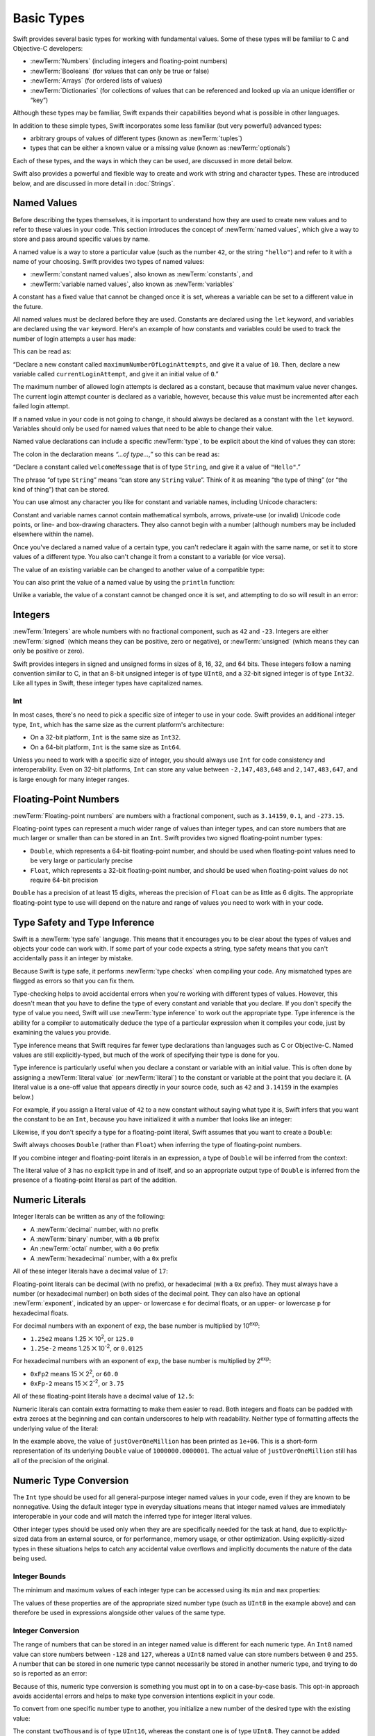 .. docnote:: Subjects to be covered in this section

    * Declaration syntax ✔︎
    * Multiple variable declarations and initializations on one line:
    * var i = 1; var j = 2; print(i + j)
    * var k = 1, l = 2
    * …but not… var m, n = 2
    * Naming conventions ✔︎
    * Integer types ✔︎
    * Floating-point types ✔︎
    * infinity and -infinity
    * Bool ✔︎
    * Void
    * No suffixes for integers / floats ✔︎
    * Lazy initialization
    * A brief mention of characters and strings
    * Tuples ✔︎
    * Varargs tuples
    * Typealiases ✔︎
    * Type inference ✔︎
    * Type casting through type initializers ✔︎
    * Arrays
    * Optional types ✔︎
    * Pattern binding
    * Literals ✔︎
    * Immutability
    * (Don't redeclare objects within a REPL session)
    * min and max for integers ✔︎

Basic Types
===========

Swift provides several basic types for working with fundamental values.
Some of these types will be familiar to C and Objective-C developers:

* :newTerm:`Numbers` (including integers and floating-point numbers)
* :newTerm:`Booleans` (for values that can only be true or false)
* :newTerm:`Arrays` (for ordered lists of values)
* :newTerm:`Dictionaries` (for collections of values that can be referenced
  and looked up via an unique identifier or “key”)

Although these types may be familiar,
Swift expands their capabilities beyond what is possible in other languages.

In addition to these simple types,
Swift incorporates some less familiar (but very powerful) advanced types:

* arbitrary groups of values of different types (known as :newTerm:`tuples`)
* types that can be either a known value or a missing value (known as :newTerm:`optionals`)

Each of these types, and the ways in which they can be used,
are discussed in more detail below.

Swift also provides a powerful and flexible way to create and work with string and character types.
These are introduced below, and are discussed in more detail in :doc:`Strings`.

.. _BasicTypes_NamedValues:

Named Values
------------

.. QUESTION: Do we need to have introduced the REPL
   (or some other learning environment) before starting this section?

Before describing the types themselves,
it is important to understand how they are used to create new values
and to refer to these values in your code.
This section introduces the concept of :newTerm:`named values`,
which give a way to store and pass around specific values by name.

A named value is a way to store a particular value
(such as the number ``42``, or the string ``"hello"``)
and refer to it with a name of your choosing.
Swift provides two types of named values:

* :newTerm:`constant named values`, also known as :newTerm:`constants`, and
* :newTerm:`variable named values`, also known as :newTerm:`variables`

A constant has a fixed value that cannot be changed once it is set,
whereas a variable can be set to a different value in the future.

All named values must be declared before they are used.
Constants are declared using the ``let`` keyword,
and variables are declared using the ``var`` keyword.
Here's an example of how constants and variables could be used
to track the number of login attempts a user has made:

.. testcode:: namedValues

    --> let maximumNumberOfLoginAttempts = 10
    <-- // maximumNumberOfLoginAttempts : Int = 10
    --> var currentLoginAttempt = 0
    <-- // currentLoginAttempt : Int = 0

This can be read as:

“Declare a new constant called ``maximumNumberOfLoginAttempts``,
and give it a value of ``10``.
Then, declare a new variable called ``currentLoginAttempt``,
and give it an initial value of ``0``.”

The maximum number of allowed login attempts is declared as a constant,
because that maximum value never changes.
The current login attempt counter is declared as a variable, however,
because this value must be incremented after each failed login attempt.

If a named value in your code is not going to change,
it should always be declared as a constant with the ``let`` keyword.
Variables should only be used for
named values that need to be able to change their value.

Named value declarations can include a specific :newTerm:`type`,
to be explicit about the kind of values they can store:

.. testcode:: namedValues

    --> let welcomeMessage: String = "Hello"
    <-- // welcomeMessage : String = "Hello"

The colon in the declaration means *“…of type…,”*
so this can be read as:

“Declare a constant called ``welcomeMessage`` that is of type ``String``,
and give it a value of ``"Hello"``.”

The phrase “of type ``String``” means “can store any ``String`` value”.
Think of it as meaning “the type of thing” (or “the kind of thing”) that can be stored.

You can use almost any character you like for constant and variable names,
including Unicode characters:

.. testcode:: namedValues

    --> let π = 3.14159
    <-- // π : Double = 3.14159
    --> let 你好 = "你好世界"
    <-- // 你好 : String = "你好世界"
    --> let 🐶🐮 = "dogcow"
    <-- // 🐶🐮 : String = "dogcow"

Constant and variable names cannot contain
mathematical symbols, arrows, private-use (or invalid) Unicode code points,
or line- and box-drawing characters.
They also cannot begin with a number
(although numbers may be included elsewhere within the name).

Once you've declared a named value of a certain type,
you can't redeclare it again with the same name,
or set it to store values of a different type.
You also can't change it from a constant to a variable (or vice versa).

The value of an existing variable can be changed to another value of a compatible type:

.. testcode:: namedValues

    --> var friendlyWelcome = "hello, world"
    <-- // friendlyWelcome : String = "hello, world"
    /// friendlyWelcome is "hello, world"
    --> friendlyWelcome = "👋, 🌎"
    /// friendlyWelcome is now "👋, 🌎"

You can also print the value of a named value by using the ``println`` function:

.. testcode:: namedValues

    --> println(friendlyWelcome)
    <<< 👋, 🌎
    /// prints "👋, 🌎"

.. NOTE: this is a deliberately simplistic description of what you can do with println().
   It will be expanded later on.

.. QUESTION: is this *too* simplistic?
   Strictly speaking, you can't print the value of *any* named value –
   you can only print values of types for which String has a constructor.

Unlike a variable, the value of a constant cannot be changed once it is set,
and attempting to do so will result in an error:

.. testcode:: namedValues

    --> let languageName = "Swift"
    <-- // languageName : String = "Swift"
    --> languageName = "Swift++"
    /// this will result in an error – languageName cannot be changed
    !!! <REPL Input>:1:14: error: cannot assign to 'let' value 'languageName'
    !!! languageName = "Swift++"
    !!! ~~~~~~~~~~~~ ^

.. _BasicTypes_Integers:

Integers
--------

:newTerm:`Integers` are whole numbers with no fractional component,
such as ``42`` and ``-23``.
Integers are either :newTerm:`signed` (which means they can be positive, zero or negative),
or :newTerm:`unsigned` (which means they can only be positive or zero).

Swift provides integers in signed and unsigned forms in sizes of
8, 16, 32, and 64 bits.
These integers follow a naming convention similar to C,
in that an 8-bit unsigned integer is of type ``UInt8``,
and a 32-bit signed integer is of type ``Int32``.
Like all types in Swift, these integer types have capitalized names.

.. _BasicTypes_Int:

Int
~~~

In most cases, there's no need to pick a specific size of integer to use in your code.
Swift provides an additional integer type, ``Int``,
which has the same size as the current platform's architecture:

* On a 32-bit platform, ``Int`` is the same size as ``Int32``.
* On a 64-bit platform, ``Int`` is the same size as ``Int64``.

Unless you need to work with a specific size of integer,
you should always use ``Int`` for code consistency and interoperability.
Even on 32-bit platforms, ``Int`` can store any value between ``-2,147,483,648`` and ``2,147,483,647``,
and is large enough for many integer ranges.

.. _BasicTypes_FloatingPointNumbers:

Floating-Point Numbers
----------------------

:newTerm:`Floating-point numbers` are numbers with a fractional component,
such as ``3.14159``, ``0.1``, and ``-273.15``.

Floating-point types can represent a much wider range of values than integer types,
and can store numbers that are much larger or smaller than can be stored in an ``Int``.
Swift provides two signed floating-point number types:

* ``Double``, which represents a 64-bit floating-point number,
  and should be used when floating-point values need to be very large or particularly precise
* ``Float``, which represents a 32-bit floating-point number,
  and should be used when floating-point values do not require 64-bit precision

``Double`` has a precision of at least 15 digits,
whereas the precision of ``Float`` can be as little as 6 digits.
The appropriate floating-point type to use will depend on the nature and range of
values you need to work with in your code.

.. _BasicTypes_TypeSafetyAndTypeInference:

Type Safety and Type Inference
------------------------------

Swift is a :newTerm:`type safe` language.
This means that it encourages you to be clear about the types of values and objects your code can work with.
If some part of your code expects a string,
type safety means that you can't accidentally pass it an integer by mistake.

Because Swift is type safe,
it performs :newTerm:`type checks` when compiling your code.
Any mismatched types are flagged as errors so that you can fix them.

Type-checking helps to avoid accidental errors when you're working with different types of values.
However, this doesn't mean that you have to define the type of
every constant and variable that you declare.
If you don't specify the type of value you need,
Swift will use :newTerm:`type inference` to work out the appropriate type.
Type inference is the ability for a compiler to automatically deduce the type of a particular expression when it compiles your code,
just by examining the values you provide.

Type inference means that Swift requires far fewer type declarations than languages such as C or Objective-C.
Named values are still explicitly-typed,
but much of the work of specifying their type is done for you.

Type inference is particularly useful
when you declare a constant or variable with an initial value.
This is often done by assigning a :newTerm:`literal value` (or :newTerm:`literal`)
to the constant or variable at the point that you declare it.
(A literal value is a one-off value that appears directly in your source code,
such as ``42`` and ``3.14159`` in the examples below.)

For example, if you assign a literal value of ``42`` to a new constant
without saying what type it is,
Swift infers that you want the constant to be an ``Int``,
because you have initialized it with a number that looks like an integer:

.. testcode:: typeInference

    --> let meaningOfLife = 42
    <-- // meaningOfLife : Int = 42
    /// meaningOfLife is inferred to be of type Int

Likewise, if you don't specify a type for a floating-point literal,
Swift assumes that you want to create a ``Double``:

.. testcode:: typeInference

    --> let pi = 3.14159
    <-- // pi : Double = 3.14159
    /// pi is inferred to be of type Double

Swift always chooses ``Double`` (rather than ``Float``)
when inferring the type of floating-point numbers.

If you combine integer and floating-point literals in an expression,
a type of ``Double`` will be inferred from the context:

.. testcode:: typeInference

    --> let anotherPi = 3 + 0.14159
    <-- // anotherPi : Double = 3.14159
    /// anotherPi is also inferred to be of type Double

The literal value of ``3`` has no explicit type in and of itself,
and so an appropriate output type of ``Double`` is inferred
from the presence of a floating-point literal as part of the addition.

.. _BasicTypes_NumericLiterals:

Numeric Literals
----------------

Integer literals can be written as any of the following:

* A :newTerm:`decimal` number, with no prefix
* A :newTerm:`binary` number, with a ``0b`` prefix
* An :newTerm:`octal` number, with a ``0o`` prefix
* A :newTerm:`hexadecimal` number, with a ``0x`` prefix

All of these integer literals have a decimal value of ``17``:

.. testcode:: numberLiterals

    --> let decimalInteger = 17
    <-- // decimalInteger : Int = 17
    --> let binaryInteger = 0b10001        // 17 in binary notation
    <-- // binaryInteger : Int = 17
    --> let octalInteger = 0o21            // 17 in octal notation
    <-- // octalInteger : Int = 17
    --> let hexadecimalInteger = 0x11      // 17 in hexadecimal notation
    <-- // hexadecimalInteger : Int = 17

Floating-point literals can be decimal (with no prefix),
or hexadecimal (with a ``0x`` prefix).
They must always have a number (or hexadecimal number) on both sides of the decimal point.
They can also have an optional :newTerm:`exponent`,
indicated by an upper- or lowercase ``e`` for decimal floats,
or an upper- or lowercase ``p`` for hexadecimal floats.

For decimal numbers with an exponent of ``exp``,
the base number is multiplied by 10\ :superscript:`exp`:

* ``1.25e2`` means 1.25 ⨉ 10\ :superscript:`2`, or ``125.0``
* ``1.25e-2`` means 1.25 ⨉ 10\ :superscript:`-2`, or ``0.0125``

For hexadecimal numbers with an exponent of ``exp``,
the base number is multiplied by 2\ :superscript:`exp`:

* ``0xFp2`` means 15 ⨉ 2\ :superscript:`2`, or ``60.0``
* ``0xFp-2`` means 15 ⨉ 2\ :superscript:`-2`, or ``3.75``

All of these floating-point literals have a decimal value of ``12.5``:

.. testcode:: numberLiterals

    --> let decimalDouble = 12.5
    <-- // decimalDouble : Double = 12.5
    --> let exponentDouble = 1.25e1
    <-- // exponentDouble : Double = 12.5
    --> let hexadecimalDouble = 0xC.8p0
    <-- // hexadecimalDouble : Double = 12.5

Numeric literals can contain extra formatting to make them easier to read.
Both integers and floats can be padded with extra zeroes at the beginning
and can contain underscores to help with readability.
Neither type of formatting affects the underlying value of the literal:

.. testcode:: numberLiterals

    --> let paddedDouble = 000123.456
    <-- // paddedDouble : Double = 123.456
    --> let oneMillion = 1_000_000
    <-- // oneMillion : Int = 1000000
    --> let justOverOneMillion = 1_000_000.000_000_1
    <-- // justOverOneMillion : Double = 1e+06

In the example above, the value of ``justOverOneMillion`` has been printed as ``1e+06``.
This is a short-form representation of its underlying ``Double`` value of ``1000000.0000001``.
The actual value of ``justOverOneMillion`` still has all of the precision of the original.

.. _BasicTypes_NumericTypeConversion:

Numeric Type Conversion
-----------------------

The ``Int`` type should be used for all general-purpose integer named values in your code,
even if they are known to be nonnegative.
Using the default integer type in everyday situations means that
integer named values are immediately interoperable in your code
and will match the inferred type for integer literal values.

Other integer types should be used only when they are are specifically needed for the task at hand,
due to explicitly-sized data from an external source,
or for performance, memory usage, or other optimization.
Using explicitly-sized types in these situations
helps to catch any accidental value overflows
and implicitly documents the nature of the data being used.

.. _BasicTypes_IntegerBounds:

Integer Bounds
~~~~~~~~~~~~~~

The minimum and maximum values of each integer type can be accessed using its ``min`` and ``max`` properties:

.. testcode:: namedValues

    --> let minValue = UInt8.min  // minValue is equal to 0, and is of type UInt8
    <-- // minValue : UInt8 = 0
    --> let maxValue = UInt8.max  // maxValue is equal to 255, and is of type UInt8
    <-- // maxValue : UInt8 = 255

The values of these properties are of the appropriate sized number type
(such as ``UInt8`` in the example above)
and can therefore be used in expressions alongside other values of the same type.

.. _BasicTypes_IntegerConversion:

Integer Conversion
~~~~~~~~~~~~~~~~~~

The range of numbers that can be stored in an integer named value
is different for each numeric type.
An ``Int8`` named value can store numbers between ``-128`` and ``127``,
whereas a ``UInt8`` named value can store numbers between ``0`` and ``255``.
A number that can be stored in one numeric type
cannot necessarily be stored in another numeric type,
and trying to do so is reported as an error:

.. testcode:: namedValuesOverflowError

    --> let cannotBeNegative: UInt8 = -1
    !!! <REPL Input>:1:31: error: integer literal overflows when stored into 'UInt8'
    !!! let cannotBeNegative: UInt8 = -1
    !!!                               ^
    /// UInt8 cannot store negative numbers, and so this will report an error
    --> let tooBig: Int8 = Int8.max + 1
    !!! <REPL Input>:1:29: error: arithmetic operation '127 + 1' (on type 'Int8') results in an overflow
    !!! let tooBig: Int8 = Int8.max + 1
    !!!                             ^
    /// Int8 cannot store a number larger than its maximum value,
    /// and so this will also report an error

Because of this,
numeric type conversion is something you must opt in to on a case-by-case basis.
This opt-in approach avoids accidental errors
and helps to make type conversion intentions explicit in your code.

To convert from one specific number type to another,
you initialize a new number of the desired type with the existing value:

.. testcode:: typeConversion

    --> let twoThousand: UInt16 = 2_000
    <-- // twoThousand : UInt16 = 2000
    --> let one: UInt8 = 1
    <-- // one : UInt8 = 1
    --> let twoThousandAndOne = twoThousand + UInt16(one)
    <-- // twoThousandAndOne : UInt16 = 2001

The constant ``twoThousand`` is of type ``UInt16``,
whereas the constant ``one`` is of type ``UInt8``.
They cannot be added together directly,
because they are not of the same type.
Instead, this code calls ``UInt16(one)`` to create a new ``UInt16`` initialized with the value of ``one``,
and uses this value in place of the original.
Because both sides of the addition are now of type ``UInt16``,
the addition is allowed.
The output constant (``twoThousandAndOne``) is inferred to be of type ``UInt16``,
because it is the sum of two ``UInt16`` values.

``SomeType(ofInitialValue)`` is the default way to call the initializer of a Swift type
and pass in an initial value.
Behind the scenes, ``UInt16`` has an initializer that accepts a ``UInt8`` value,
and so this initializer is used to make a new ``UInt16`` from an existing ``UInt8``.
You can't just pass in *any* type here, however –
it has to be a type for which ``UInt16`` provides an initializer.
Extending existing types to provide initializers that accept new types
(including your own type definitions)
is covered in :doc:`Extensions`.

.. TODO: add a note that this is not traditional type-casting,
   and perhaps include a forward reference to the objects chapter.

.. _BasicTypes_IntegerAndFloatingPointConversion:

Integer and Floating-Point Conversion
~~~~~~~~~~~~~~~~~~~~~~~~~~~~~~~~~~~~~

Conversions between integer and floating-point numeric types must also be made explicit:

.. testcode:: typeConversion

    --> let three = 3
    <-- // three : Int = 3
    --> let pointOneFourOneFiveNine = 0.14159
    <-- // pointOneFourOneFiveNine : Double = 0.14159
    --> let pi = Double(three) + pointOneFourOneFiveNine
    <-- // pi : Float64 = 3.14159
    /// pi equals 3.14159, and is inferred to be of type Double

Here, the value of the constant ``three`` is used to create a new value of type ``Double``,
so that both sides of the addition are of the same type.
Without this conversion in place, the addition would not be allowed.

.. TODO: the return type of pi here is inferred as Float64,
   but it should really be inferred as Double.
   This is due to rdar://15211554.
   This code sample should be updated once the issue is fixed.

The reverse is also true for floating-point to integer conversion,
in that an integer type can be initialized with a ``Double`` or ``Float`` value:

.. testcode:: typeConversion

    --> let integerPi = Int(pi)
    <-- // integerPi : Int = 3
    /// integerPi equals 3, and is inferred to be of type Int

Floating-point values are always rounded towards zero
when used to initialize a new integer value in this way.

.. TODO: negative floating-point numbers cause an overflow when used
   to initialize an unsigned integer type.
   This has been filed as rdar://problem/16206455,
   and this section may need updating based on the outcome of that Radar.

.. note::

    The rules for combining numeric named values are different to
    the rules for numeric literals.
    The literal value ``3`` can be added directly to the literal value ``0.14159``,
    because number literals do not have an explicit type in and of themselves.
    Their type is inferred only at the point that they are evaluated by the compiler.

.. NOTE: this section on explicit conversions could be included in the Operators section.
   I think it's more appropriate here, however,
   and helps to reinforce the “just use Int” message.

.. _BasicTypes_Booleans:

Booleans
--------

Swift has a basic :newTerm:`Boolean` type, called ``Bool``.
Boolean values are referred to as :newTerm:`logical`,
because they can only ever be true or false.
To represent this fact, Swift provides two Boolean literal values,
``true`` and ``false``:

.. testcode:: booleans

    --> let orangesAreOrange = true
    <-- // orangesAreOrange : Bool = true
    --> let turnipsAreDelicious = false
    <-- // turnipsAreDelicious : Bool = false

The types of ``orangesAreOrange`` and ``turnipsAreDelicious``
have been inferred as ``Bool`` from the fact that
they were initialized with Boolean literal values.
As with ``Int`` and ``Double`` above,
you don't need to declare named values as ``Bool``
if you set them to ``true`` or ``false`` as soon as you create them.
Type inference helps to make Swift code much more concise and readable
when initializing named values with other values whose type is already known.

Boolean values are particularly useful when working with conditional statements
such as the ``if``-``else`` statement:

.. testcode:: booleans

    --> if turnipsAreDelicious {
            println("Mmm, tasty turnips!")
        } else {
            println("Eww, turnips are horrible.")
        }
    <<< Eww, turnips are horrible.
    /// prints "Eww, turnips are horrible."

Conditional statements such as ``if``-``else`` are covered in more detail in :doc:`ControlFlow`.

Swift's type safety means that non-Boolean values cannot be substituted for ``Bool``.
The following example will produce an error:

.. testcode:: booleansNotLogicValue

    --> let i = 1
    <-- // i : Int = 1
    --> if i {
            // this example will not compile, and will report an error
        }
    !!! <REPL Input>:1:4: error: type 'Int' does not conform to protocol 'LogicValue'
    !!! if i {
    !!!    ^

However, it is valid to say:

.. testcode:: booleansIsLogicValue

    --> let i = 1
    <-- // i : Int = 1
    --> if i == 1 {
            // this example will compile successfully
        }

The result of the ``i == 1`` comparison is of type ``Bool``,
and so this second example passes the type-check.
(Comparisons like ``i == 1`` are discussed in :doc:`Operators`.)

As with other examples of type safety in Swift,
this approach avoids accidental errors,
and ensures that the intention of a particular section of code is always made clear.

.. note::

    Strictly speaking, an ``if``-``else`` statement's condition expression
    can be of any type that conforms to the ``LogicValue`` protocol.
    ``Bool`` is one example of a type that conforms to this protocol,
    but there are others, such as :ref:`BasicTypes_Optionals` below.
    The ``LogicValue`` protocol is described in more detail in :doc:`Protocols`.

.. TODO: I'm not quite happy with this yet.
   Introducing the LogicValue protocol at this early stage is a bit overkill.
   I'd like to revisit this if time permits, and maybe move this to Control Flow.

.. _BasicTypes_Arrays:

Arrays
------

.. write-me::

.. _BasicTypes_Dictionaries:

Dictionaries
------------

.. write-me::

.. _BasicTypes_Tuples:

Tuples
------

:newTerm:`Tuples` are a way to group together multiple values of various types.
They provide a simple way to pass around multiple values as a single entity.

Here's an example of a tuple:

.. testcode:: tuples

    --> let httpStatus = (404, "Not Found")
    <-- // httpStatus : (Int, String) = (404, "Not Found")
    /// httpStatus is of type (Int, String), and equals (404, "Not Found")

``(404, "Not Found")`` is a tuple that describes an *HTTP status code*.
An HTTP status code is a special value returned by a web server whenever you request a web page.
A status code of ``404 Not Found`` is returned if you request a webpage that doesn't exist.

The ``(404, "Not Found")`` tuple groups together an ``Int`` and a ``String``
to give the HTTP status code two separate values:
a number, and a human-readable description.
It can be described as “a tuple of type ``(Int, String)``”.

You can create tuples from whatever permutation of types you like,
and they can contain as many different types as you like.
There's nothing stopping you from having
a tuple of type ``(Int, Int, Int)``, or ``(String, Bool)``,
or indeed any other permutation you require.

You can access the individual element values in a tuple using index numbers starting at zero:

.. testcode:: tuples

    --> println("The status code is \(httpStatus.0)")
    <<< The status code is 404
    /// prints "The status code is 404"
    --> println("The status message is \(httpStatus.1)")
    <<< The status message is Not Found
    /// prints "The status message is Not Found"

As an alternative,
you can :newTerm:`decompose` a tuple's contents into separate named values,
which can then be used as normal:

.. testcode:: tuples

    --> let (statusCode, statusMessage) = httpStatus
    <-- // (statusCode, statusMessage) : (Int, String) = (404, "Not Found")
    --> println("The status code is \(statusCode)")
    <<< The status code is 404
    /// prints "The status code is 404"
    --> println("The status message is \(statusMessage)")
    <<< The status message is Not Found
    /// prints "The status message is Not Found"

Tuples are particularly useful as the return values of functions.
A function that tries to retrieve a web page might return this ``(Int, String)`` tuple type
to describe the success or failure of the page retrieval.
By returning a tuple with two distinct values,
each of a different type,
the function can provide more useful information about its outcome
than if it could only return a single value of a single type.
Functions are described in detail in :doc:`Functions`.

Tuples are useful for temporary groups of related values.
They are not suited to the creation of complex data structures.
If your data structure would benefit from named member values,
or is likely to persist beyond a temporary scope,
it should be modeled as a :newTerm:`class` or :newTerm:`structure`,
rather than as a tuple.
Classes and structures are described in detail in :doc:`ClassesAndStructures`.

.. _BasicTypes_Optionals:

Optionals
---------

:newTerm:`Optionals` are a way to handle missing values.
They can be used to say:

* There *is* a value, and it equals *x*

…or…

* There *isn't* a value at all

.. note::

    This concept doesn't exist in C or Objective-C.
    The nearest thing in Objective-C is
    the ability to return ``nil`` from a method that would otherwise return an object,
    with ``nil`` meaning “the absence of a valid object”.
    However, this only works for objects – it doesn't work for
    structs, or basic C types, or enumeration values.
    For these types,
    Objective-C methods typically return a special value (such as ``NSNotFound``) to indicate the absence of a value.
    This assumes that the method's caller knows there is a special value to test for,
    and remembers to check for it.
    Swift's optionals give a way to indicate the absence of a value for *any type at all*,
    without the need for special constants or ``nil`` tests.

Here's an example.
Swift's ``String`` type has a method called ``toInt()``,
which tries to convert a ``String`` value into an ``Int`` value.
However, not every string can be converted into an integer.
The string ``"123"`` can be converted into the numeric value ``123``,
but the string ``"hello, world"`` does not have an obvious numeric value to convert to.

The example below shows how to use ``toInt()`` to try and convert a ``String`` into an ``Int``:

.. testcode:: optionals

    --> let possibleNumber = "123"
    <-- // possibleNumber : String = "123"
    --> let convertedNumber = possibleNumber.toInt()
    <-- // convertedNumber : Int? = <unprintable value>
    /// convertedNumber is inferred to be of type "Int?", or "optional Int"

Because the ``toInt()`` method might fail,
it returns an *optional* ``Int``, rather than an ``Int``.
An optional ``Int`` is written as ``Int?``, not ``Int``.
The question mark indicates that the value it contains is optional,
meaning that it might contain *some* ``Int`` value,
or it might contain *no value at all*.
(It can't contain anything else, such as a ``Bool`` value or a ``String`` value –
it's either an ``Int``, or it's nothing at all.)

You can use an ``if``-``else`` statement to find out whether or not an optional contains a value.
If an optional does have a value, it equates to ``true``;
if it has no value at all, it equates to ``false``.

Once you're sure that the optional *does* contain a value,
you can access its underlying value
by adding an exclamation mark (``!``) to the end of the optional's name.
The exclamation mark effectively says,
“I know that this optional definitely has a value – please use it”.

.. testcode:: optionals

    --> if convertedNumber {
            println("\(possibleNumber) has an integer value of \(convertedNumber!)")
        } else {
            println("\(possibleNumber) could not be converted to an integer")
        }
    <<< 123 has an integer value of 123
    /// prints "123 has an integer value of 123"

``if``-``else`` statements are described in more detail in :doc:`ControlFlow`.

.. note::

    Trying to use ``!`` to access a non-existent optional value will trigger
    an unrecoverable runtime error.

.. _BasicTypes_OptionalBinding:

Optional Binding
~~~~~~~~~~~~~~~~

:newTerm:`Optional binding` is a convenient way to find out if an optional contains a value,
and to make that value available if it exists.
Optional binding can be used with ``if``-``else`` and ``while`` statements
to simplify and shorten the unwrapping of a value contained within an optional.
(``if``-``else`` and ``while`` statements are described in more detail in :doc:`ControlFlow`.)

Optional bindings for the ``if``-``else`` statement are written in the following form:

::

    if let <#newNamedValue#> = <#someOptional#> {
        <#statements#>
    }

The example from above can be can be rewritten to use optional binding:

.. testcode:: optionals

    --> if let actualNumber = possibleNumber.toInt() {
            println("\(possibleNumber) has an integer value of \(actualNumber)")
        } else {
            println("\(possibleNumber) could not be converted to an integer")
        }
    <<< 123 has an integer value of 123
    /// this also prints "123 has an integer value of 123"

As before, this example uses the ``toInt()`` method from ``String``
to try and convert ``"123"`` into an ``Int``.
It then prints a message to indicate if the conversion was successful.

``if let actualNumber = possibleNumber.toInt()`` can be read as:

“If the optional ``Int`` returned by ``possibleNumber.toInt()`` contains a value,
set a new constant called ``actualNumber`` to the value contained in the optional.”

If the conversion is successful,
the ``actualNumber`` constant becomes available for use within
the first branch of the ``if``-``else`` statement.
It has already been initialized with the value contained *within* the optional,
and so there is no need to use the ``!`` suffix to access its value.
In this example, ``actualNumber`` is simply used to print the result of the conversion.

You can use both constants and variables with optional binding.
If you wanted to manipulate the value of ``actualNumber``
within the first block of the ``if``-``else`` statement,
you could write ``if var actualNumber`` instead,
and the value contained within the optional
would be made available as a variable rather than a constant.

.. note::

    Constants or variables created via optional binding
    are only available within the code block following their creation,
    as in the first branch of the ``if``-``else`` statement above.
    If you want to work with the optional's value outside of this code block,
    you should declare a constant or variable yourself
    before the ``if``-``else`` statement begins.

.. TODO: Add a section about arrays and dictionaries once their design is more tied down.

.. refnote:: References

    * https://[Internal Staging Server]/docs/LangRef.html#integer_literal ✔︎
    * https://[Internal Staging Server]/docs/LangRef.html#floating_literal ✔︎
    * https://[Internal Staging Server]/docs/LangRef.html#expr-delayed-identifier ✔︎
    * https://[Internal Staging Server]/docs/LangRef.html#type-tuple
    * https://[Internal Staging Server]/docs/whitepaper/TypesAndValues.html#types-and-values ✔︎
    * https://[Internal Staging Server]/docs/whitepaper/TypesAndValues.html#integer-types ✔︎
    * https://[Internal Staging Server]/docs/whitepaper/TypesAndValues.html#no-integer-suffixes ✔︎
    * https://[Internal Staging Server]/docs/whitepaper/TypesAndValues.html#no-implicit-integer-promotions-or-conversions ✔︎
    * https://[Internal Staging Server]/docs/whitepaper/TypesAndValues.html#no-silent-truncation-or-undefined-behavior
    * https://[Internal Staging Server]/docs/whitepaper/TypesAndValues.html#separators-in-literals ✔︎
    * https://[Internal Staging Server]/docs/whitepaper/TypesAndValues.html#floating-point-types ✔︎
    * https://[Internal Staging Server]/docs/whitepaper/TypesAndValues.html#bool ✔︎
    * https://[Internal Staging Server]/docs/whitepaper/TypesAndValues.html#tuples
    * https://[Internal Staging Server]/docs/whitepaper/TypesAndValues.html#arrays
    * https://[Internal Staging Server]/docs/whitepaper/LexicalStructure.html#identifiers-and-operators
    * https://[Internal Staging Server]/docs/whitepaper/LexicalStructure.html#integer-literals
    * https://[Internal Staging Server]/docs/whitepaper/LexicalStructure.html#floating-point-literals
    * https://[Internal Staging Server]/docs/whitepaper/GuidedTour.html#declarations-and-basic-syntax
    * https://[Internal Staging Server]/docs/whitepaper/GuidedTour.html#tuples
    * https://[Internal Staging Server]/docs/literals.html
    * http://en.wikipedia.org/wiki/Operator_(computer_programming)
